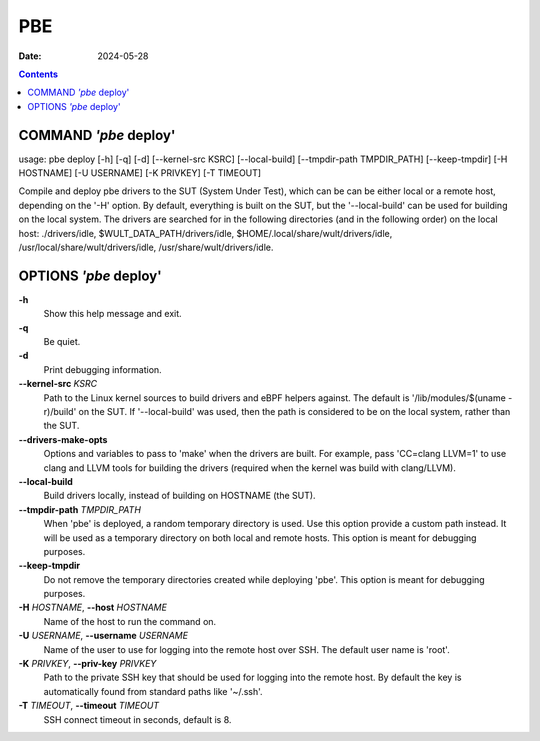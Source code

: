 ===
PBE
===

:Date: 2024-05-28

.. contents::
   :depth: 3
..

COMMAND *'pbe* deploy'
======================

usage: pbe deploy [-h] [-q] [-d] [--kernel-src KSRC] [--local-build]
[--tmpdir-path TMPDIR_PATH] [--keep-tmpdir] [-H HOSTNAME] [-U USERNAME]
[-K PRIVKEY] [-T TIMEOUT]

Compile and deploy pbe drivers to the SUT (System Under Test), which can
be can be either local or a remote host, depending on the '-H' option.
By default, everything is built on the SUT, but the '--local-build' can
be used for building on the local system. The drivers are searched for
in the following directories (and in the following order) on the local
host: ./drivers/idle, $WULT_DATA_PATH/drivers/idle,
$HOME/.local/share/wult/drivers/idle,
/usr/local/share/wult/drivers/idle, /usr/share/wult/drivers/idle.

OPTIONS *'pbe* deploy'
======================

**-h**
   Show this help message and exit.

**-q**
   Be quiet.

**-d**
   Print debugging information.

**--kernel-src** *KSRC*
   Path to the Linux kernel sources to build drivers and eBPF helpers
   against. The default is '/lib/modules/$(uname -r)/build' on the SUT.
   If '--local-build' was used, then the path is considered to be on the
   local system, rather than the SUT.

**--drivers-make-opts**
   Options and variables to pass to 'make' when the drivers are built. For example, pass 'CC=clang
   LLVM=1' to use clang and LLVM tools for building the drivers (required when the kernel was build
   with clang/LLVM).

**--local-build**
   Build drivers locally, instead of building on HOSTNAME (the SUT).

**--tmpdir-path** *TMPDIR_PATH*
   When 'pbe' is deployed, a random temporary directory is used. Use
   this option provide a custom path instead. It will be used as a
   temporary directory on both local and remote hosts. This option is
   meant for debugging purposes.

**--keep-tmpdir**
   Do not remove the temporary directories created while deploying
   'pbe'. This option is meant for debugging purposes.

**-H** *HOSTNAME*, **--host** *HOSTNAME*
   Name of the host to run the command on.

**-U** *USERNAME*, **--username** *USERNAME*
   Name of the user to use for logging into the remote host over SSH.
   The default user name is 'root'.

**-K** *PRIVKEY*, **--priv-key** *PRIVKEY*
   Path to the private SSH key that should be used for logging into the
   remote host. By default the key is automatically found from standard
   paths like '~/.ssh'.

**-T** *TIMEOUT*, **--timeout** *TIMEOUT*
   SSH connect timeout in seconds, default is 8.
